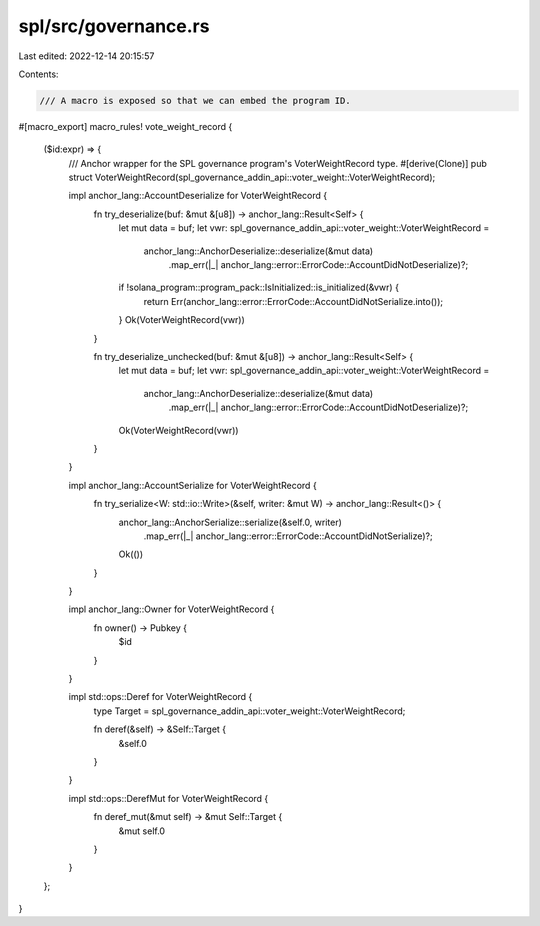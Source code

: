 spl/src/governance.rs
=====================

Last edited: 2022-12-14 20:15:57

Contents:

.. code-block:: rs

    /// A macro is exposed so that we can embed the program ID.
#[macro_export]
macro_rules! vote_weight_record {
    ($id:expr) => {
        /// Anchor wrapper for the SPL governance program's VoterWeightRecord type.
        #[derive(Clone)]
        pub struct VoterWeightRecord(spl_governance_addin_api::voter_weight::VoterWeightRecord);

        impl anchor_lang::AccountDeserialize for VoterWeightRecord {
            fn try_deserialize(buf: &mut &[u8]) -> anchor_lang::Result<Self> {
                let mut data = buf;
                let vwr: spl_governance_addin_api::voter_weight::VoterWeightRecord =
                    anchor_lang::AnchorDeserialize::deserialize(&mut data)
                        .map_err(|_| anchor_lang::error::ErrorCode::AccountDidNotDeserialize)?;
                if !solana_program::program_pack::IsInitialized::is_initialized(&vwr) {
                    return Err(anchor_lang::error::ErrorCode::AccountDidNotSerialize.into());
                }
                Ok(VoterWeightRecord(vwr))
            }

            fn try_deserialize_unchecked(buf: &mut &[u8]) -> anchor_lang::Result<Self> {
                let mut data = buf;
                let vwr: spl_governance_addin_api::voter_weight::VoterWeightRecord =
                    anchor_lang::AnchorDeserialize::deserialize(&mut data)
                        .map_err(|_| anchor_lang::error::ErrorCode::AccountDidNotDeserialize)?;
                Ok(VoterWeightRecord(vwr))
            }
        }

        impl anchor_lang::AccountSerialize for VoterWeightRecord {
            fn try_serialize<W: std::io::Write>(&self, writer: &mut W) -> anchor_lang::Result<()> {
                anchor_lang::AnchorSerialize::serialize(&self.0, writer)
                    .map_err(|_| anchor_lang::error::ErrorCode::AccountDidNotSerialize)?;
                Ok(())
            }
        }

        impl anchor_lang::Owner for VoterWeightRecord {
            fn owner() -> Pubkey {
                $id
            }
        }

        impl std::ops::Deref for VoterWeightRecord {
            type Target = spl_governance_addin_api::voter_weight::VoterWeightRecord;

            fn deref(&self) -> &Self::Target {
                &self.0
            }
        }

        impl std::ops::DerefMut for VoterWeightRecord {
            fn deref_mut(&mut self) -> &mut Self::Target {
                &mut self.0
            }
        }
    };
}


